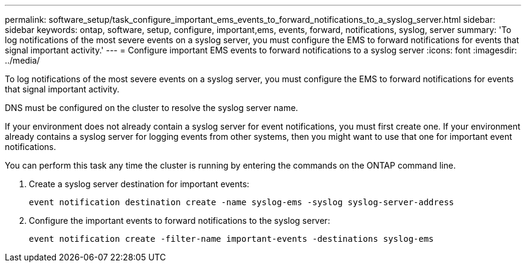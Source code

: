 ---
permalink: software_setup/task_configure_important_ems_events_to_forward_notifications_to_a_syslog_server.html
sidebar: sidebar
keywords: ontap, software, setup, configure, important,ems, events, forward, notifications, syslog, server
summary: 'To log notifications of the most severe events on a syslog server, you must configure the EMS to forward notifications for events that signal important activity.'
---
= Configure important EMS events to forward notifications to a syslog server
:icons: font
:imagesdir: ../media/

[.lead]
To log notifications of the most severe events on a syslog server, you must configure the EMS to forward notifications for events that signal important activity.

DNS must be configured on the cluster to resolve the syslog server name.

If your environment does not already contain a syslog server for event notifications, you must first create one. If your environment already contains a syslog server for logging events from other systems, then you might want to use that one for important event notifications.

You can perform this task any time the cluster is running by entering the commands on the ONTAP command line.

. Create a syslog server destination for important events:
+
`event notification destination create -name syslog-ems -syslog syslog-server-address`

. Configure the important events to forward notifications to the syslog server:
+
`event notification create -filter-name important-events -destinations syslog-ems`
